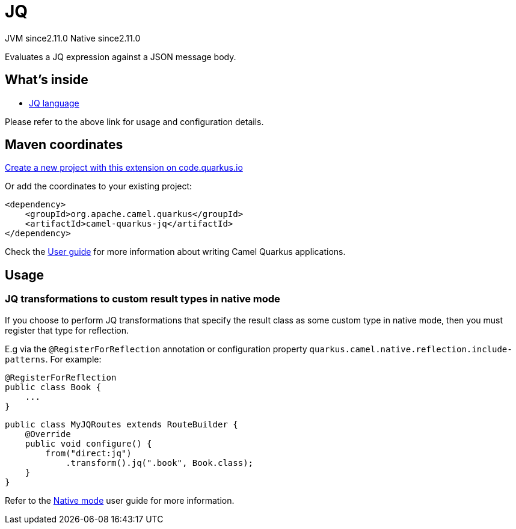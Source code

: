 // Do not edit directly!
// This file was generated by camel-quarkus-maven-plugin:update-extension-doc-page
= JQ
:linkattrs:
:cq-artifact-id: camel-quarkus-jq
:cq-native-supported: true
:cq-status: Stable
:cq-status-deprecation: Stable
:cq-description: Evaluates a JQ expression against a JSON message body.
:cq-deprecated: false
:cq-jvm-since: 2.11.0
:cq-native-since: 2.11.0

[.badges]
[.badge-key]##JVM since##[.badge-supported]##2.11.0## [.badge-key]##Native since##[.badge-supported]##2.11.0##

Evaluates a JQ expression against a JSON message body.

== What's inside

* xref:{cq-camel-components}:languages:jq-language.adoc[JQ language]

Please refer to the above link for usage and configuration details.

== Maven coordinates

https://code.quarkus.io/?extension-search=camel-quarkus-jq[Create a new project with this extension on code.quarkus.io, window="_blank"]

Or add the coordinates to your existing project:

[source,xml]
----
<dependency>
    <groupId>org.apache.camel.quarkus</groupId>
    <artifactId>camel-quarkus-jq</artifactId>
</dependency>
----

Check the xref:user-guide/index.adoc[User guide] for more information about writing Camel Quarkus applications.

== Usage

=== JQ transformations to custom result types in native mode

If you choose to perform JQ transformations that specify the result class as some custom type in native mode,
then you must register that type for reflection.

E.g via the `@RegisterForReflection`
annotation or configuration property `quarkus.camel.native.reflection.include-patterns`. For example:

[source,java]
----
@RegisterForReflection
public class Book {
    ...
}
----

[source,java]
----
public class MyJQRoutes extends RouteBuilder {
    @Override
    public void configure() {
        from("direct:jq")
            .transform().jq(".book", Book.class);
    }
}
----

Refer to the xref:user-guide/native-mode.adoc#reflection[Native mode] user guide for more information.

